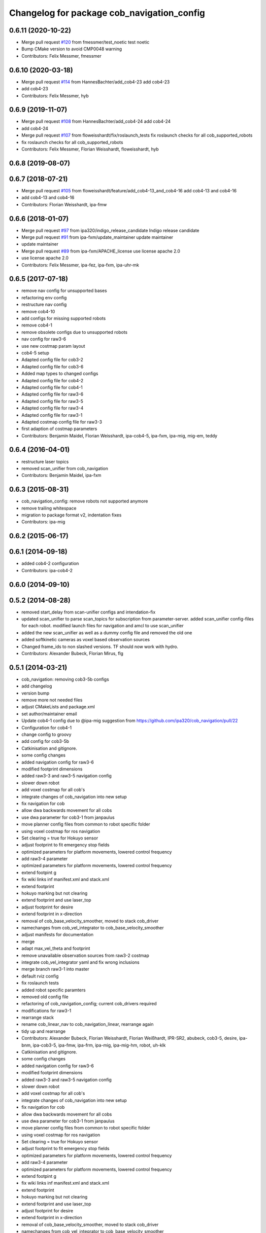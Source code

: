 ^^^^^^^^^^^^^^^^^^^^^^^^^^^^^^^^^^^^^^^^^^^
Changelog for package cob_navigation_config
^^^^^^^^^^^^^^^^^^^^^^^^^^^^^^^^^^^^^^^^^^^

0.6.11 (2020-10-22)
-------------------
* Merge pull request `#120 <https://github.com/ipa320/cob_navigation/issues/120>`_ from fmessmer/test_noetic
  test noetic
* Bump CMake version to avoid CMP0048 warning
* Contributors: Felix Messmer, fmessmer

0.6.10 (2020-03-18)
-------------------
* Merge pull request `#114 <https://github.com/ipa320/cob_navigation/issues/114>`_ from HannesBachter/add_cob4-23
  add cob4-23
* add cob4-23
* Contributors: Felix Messmer, hyb

0.6.9 (2019-11-07)
------------------
* Merge pull request `#108 <https://github.com/ipa320/cob_navigation/issues/108>`_ from HannesBachter/add_cob4-24
  add cob4-24
* add cob4-24
* Merge pull request `#107 <https://github.com/ipa320/cob_navigation/issues/107>`_ from floweisshardt/fix/roslaunch_tests
  fix roslaunch checks for all cob_supported_robots
* fix roslaunch checks for all cob_supported_robots
* Contributors: Felix Messmer, Florian Weisshardt, floweisshardt, hyb

0.6.8 (2019-08-07)
------------------

0.6.7 (2018-07-21)
------------------
* Merge pull request `#105 <https://github.com/ipa320/cob_navigation/issues/105>`_ from floweisshardt/feature/add_cob4-13_and_cob4-16
  add cob4-13 and cob4-16
* add cob4-13 and cob4-16
* Contributors: Florian Weisshardt, ipa-fmw

0.6.6 (2018-01-07)
------------------
* Merge pull request `#97 <https://github.com/ipa320/cob_navigation/issues/97>`_ from ipa320/indigo_release_candidate
  Indigo release candidate
* Merge pull request `#91 <https://github.com/ipa320/cob_navigation/issues/91>`_ from ipa-fxm/update_maintainer
  update maintainer
* update maintainer
* Merge pull request `#89 <https://github.com/ipa320/cob_navigation/issues/89>`_ from ipa-fxm/APACHE_license
  use license apache 2.0
* use license apache 2.0
* Contributors: Felix Messmer, ipa-fez, ipa-fxm, ipa-uhr-mk

0.6.5 (2017-07-18)
------------------
* remove nav config for unsupported bases
* refactoring env config
* restructure nav config
* remove cob4-10
* add configs for missing supported robots
* remove cob4-1
* remove obsolete configs due to unsupported robots
* nav config for raw3-6
* use new costmap param layout
* cob4-5 setup
* Adapted config file for cob3-2
* Adapted config file for cob3-6
* Added map types to changed configs
* Adapted config file for cob4-2
* Adapted config file for cob4-1
* Adapted config file for raw3-6
* Adapted config file for raw3-5
* Adapted config file for raw3-4
* Adapted config file for raw3-1
* Adapted costmap config file for raw3-3
* first adaption of costmap parameters
* Contributors: Benjamin Maidel, Florian Weisshardt, ipa-cob4-5, ipa-fxm, ipa-mig, mig-em, teddy

0.6.4 (2016-04-01)
------------------
* restructure laser topics
* removed scan_unifier from cob_navigation
* Contributors: Benjamin Maidel, ipa-fxm

0.6.3 (2015-08-31)
------------------
* cob_navigation_config: remove robots not supported anymore
* remove trailing whitespace
* migration to package format v2, indentation fixes
* Contributors: ipa-mig

0.6.2 (2015-06-17)
------------------

0.6.1 (2014-09-18)
------------------
* added cob4-2 configuration
* Contributors: ipa-cob4-2

0.6.0 (2014-09-10)
------------------

0.5.2 (2014-08-28)
------------------
* removed start_delay from scan-unifier configs and intendation-fix
* updated scan_unifier to parse scan_topics for subscription from parameter-server. added scan_unifier config-files for each robot. modified launch files for navigation and amcl to use scan_unifier
* added the new scan_unifier as well as a dummy config file and removed the old one
* added softkinetic cameras as voxel based observation sources
* Changed frame_ids to non slashed versions. TF should now work with hydro.
* Contributors: Alexander Bubeck, Florian Mirus, flg

0.5.1 (2014-03-21)
------------------
* cob_navigation: removing cob3-5b configs
* add changelog
* version bump
* remove more not needed files
* adjust CMakeLists and package.xml
* set author/maintainer email
* Update cob4-1 config
  due to @ipa-mig suggestion from https://github.com/ipa320/cob_navigation/pull/22
* Configuration for cob4-1
* change config to groovy
* add config for cob3-5b
* Catkinisation and gitignore.
* some config changes
* added navigation config for raw3-6
* modified footprint dimensions
* added raw3-3 and raw3-5 navigation config
* slower down robot
* add voxel costmap for all cob's
* integrate changes of cob_navigation into new setup
* fix navigation for cob
* allow dwa backwards movement for all cobs
* use dwa parameter for cob3-1 from janpaulus
* move planner config files from common to robot specific folder
* using voxel costmap for ros navigation
* Set clearing = true for Hokuyo sensor
* adjust footprint to fit emergency stop fields
* optimized parameters for platform movements, lowered control frequency
* add raw3-4 parameter
* optimized parameters for platform movements, lowered control frequency
* extend footpint g
* fix wiki links inf manifest.xml and stack.xml
* extend footprint
* hokuyo marking but not clearing
* extend footprint and use laser_top
* adjust footprint for desire
* extend footprint in x-direction
* removal of cob_base_velocity_smoother, moved to stack cob_driver
* namechanges from cob_vel_integrator to cob_base_velocity_smoother
* adjust manifests for documentation
* merge
* adapt max_vel_theta and footprint
* remove unavailable observation sources from raw3-2 costmap
* integrate cob_vel_integrator yaml and fix wrong inclusions
* merge branch raw3-1 into master
* default rviz config
* fix roslaunch tests
* added robot specific paramters
* removed old config file
* refactoring of cob_navigation_config; current cob_drivers required
* modifications for raw3-1
* rearrange stack
* rename cob_linear_nav to cob_navigation_linear, rearrange again
* tidy up and rearrange
* Contributors: Alexander Bubeck, Florian Weisshardt, Florian Weißhardt, IPR-SR2, abubeck, cob3-5, desire, ipa-bnm, ipa-cob3-5, ipa-fmw, ipa-frm, ipa-mig, ipa-mig-hm, robot, uh-klk

* Catkinisation and gitignore.
* some config changes
* added navigation config for raw3-6
* modified footprint dimensions
* added raw3-3 and raw3-5 navigation config
* slower down robot
* add voxel costmap for all cob's
* integrate changes of cob_navigation into new setup
* fix navigation for cob
* allow dwa backwards movement for all cobs
* use dwa parameter for cob3-1 from janpaulus
* move planner config files from common to robot specific folder
* using voxel costmap for ros navigation
* Set clearing = true for Hokuyo sensor
* adjust footprint to fit emergency stop fields
* optimized parameters for platform movements, lowered control frequency
* add raw3-4 parameter
* optimized parameters for platform movements, lowered control frequency
* extend footpint g
* fix wiki links inf manifest.xml and stack.xml
* extend footprint
* hokuyo marking but not clearing
* extend footprint and use laser_top
* adjust footprint for desire
* extend footprint in x-direction
* removal of cob_base_velocity_smoother, moved to stack cob_driver
* namechanges from cob_vel_integrator to cob_base_velocity_smoother
* adjust manifests for documentation
* merge
* adapt max_vel_theta and footprint
* remove unavailable observation sources from raw3-2 costmap
* integrate cob_vel_integrator yaml and fix wrong inclusions
* merge branch raw3-1 into master
* default rviz config
* fix roslaunch tests
* added robot specific paramters
* removed old config file
* refactoring of cob_navigation_config; current cob_drivers required
* modifications for raw3-1
* rearrange stack
* rename cob_linear_nav to cob_navigation_linear, rearrange again
* tidy up and rearrange
* Contributors: Alexander Bubeck, Florian Weißhardt, IPR-SR2, abubeck, cob3-5, desire, ipa-bnm, ipa-fmw, ipa-frm, ipa-mig, ipa-mig-hm, uh-klk
